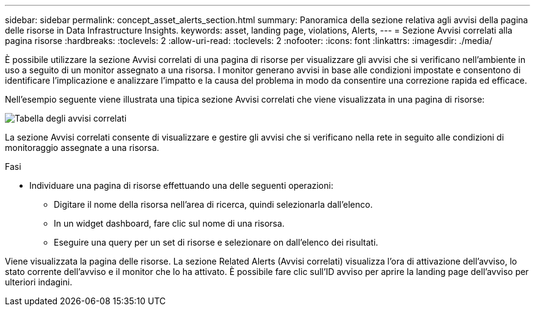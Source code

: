 ---
sidebar: sidebar 
permalink: concept_asset_alerts_section.html 
summary: Panoramica della sezione relativa agli avvisi della pagina delle risorse in Data Infrastructure Insights. 
keywords: asset, landing page, violations, Alerts, 
---
= Sezione Avvisi correlati alla pagina risorse
:hardbreaks:
:toclevels: 2
:allow-uri-read: 
:toclevels: 2
:nofooter: 
:icons: font
:linkattrs: 
:imagesdir: ./media/


[role="lead"]
È possibile utilizzare la sezione Avvisi correlati di una pagina di risorse per visualizzare gli avvisi che si verificano nell'ambiente in uso a seguito di un monitor assegnato a una risorsa. I monitor generano avvisi in base alle condizioni impostate e consentono di identificare l'implicazione e analizzare l'impatto e la causa del problema in modo da consentire una correzione rapida ed efficace.

Nell'esempio seguente viene illustrata una tipica sezione Avvisi correlati che viene visualizzata in una pagina di risorse:

image:Alerts_on_Landing_Page.png["Tabella degli avvisi correlati"]

La sezione Avvisi correlati consente di visualizzare e gestire gli avvisi che si verificano nella rete in seguito alle condizioni di monitoraggio assegnate a una risorsa.

.Fasi
* Individuare una pagina di risorse effettuando una delle seguenti operazioni:
+
** Digitare il nome della risorsa nell'area di ricerca, quindi selezionarla dall'elenco.
** In un widget dashboard, fare clic sul nome di una risorsa.
** Eseguire una query per un set di risorse e selezionare on dall'elenco dei risultati.




Viene visualizzata la pagina delle risorse. La sezione Related Alerts (Avvisi correlati) visualizza l'ora di attivazione dell'avviso, lo stato corrente dell'avviso e il monitor che lo ha attivato. È possibile fare clic sull'ID avviso per aprire la landing page dell'avviso per ulteriori indagini.
